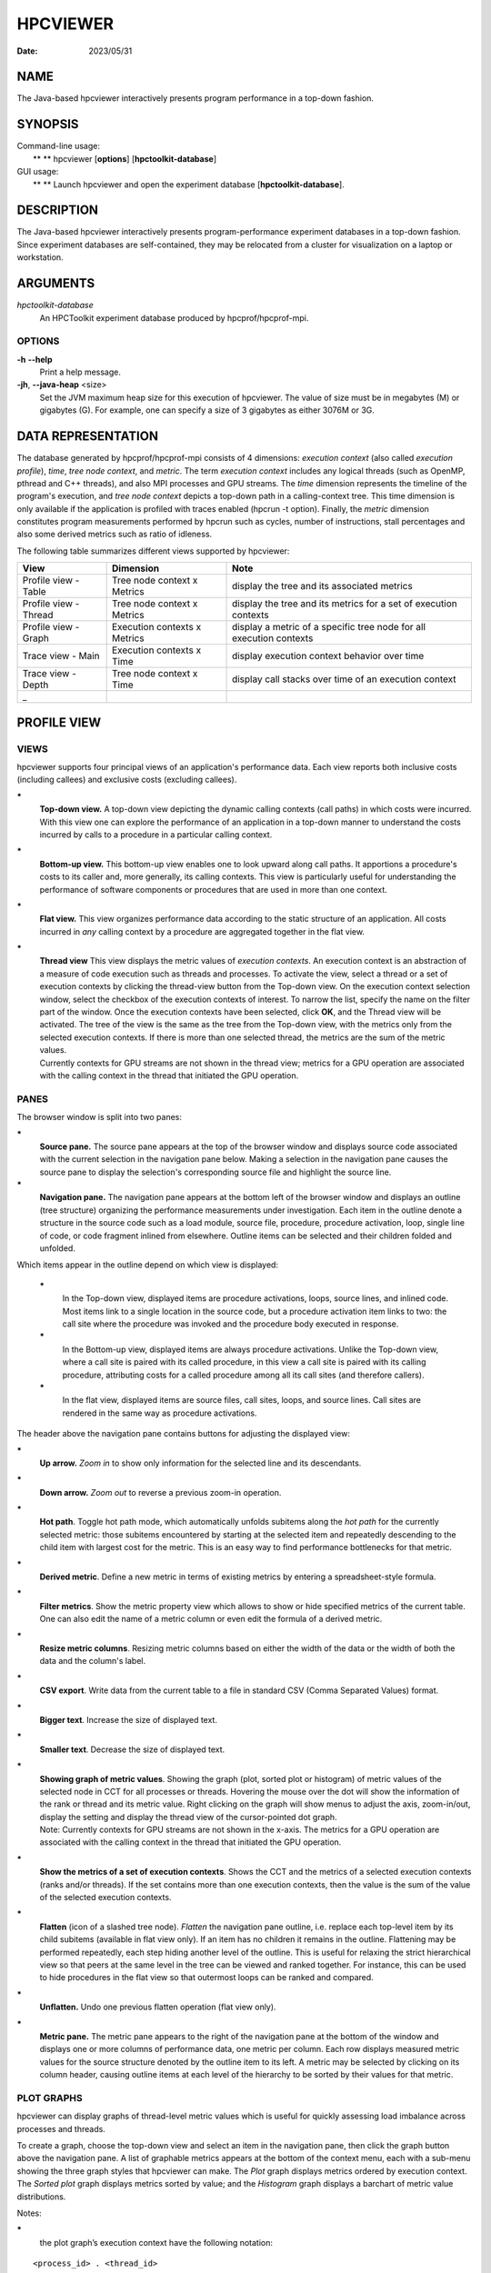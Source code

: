 =========
HPCVIEWER
=========

:Date: 2023/05/31

NAME
====

The Java-based hpcviewer interactively presents program performance in a
top-down fashion.

SYNOPSIS
========

| Command-line usage:
|  ** ** hpcviewer [**options**] [**hpctoolkit-database**]

| GUI usage:
|  ** ** Launch hpcviewer and open the experiment database
  [**hpctoolkit-database**].

DESCRIPTION
===========

The Java-based hpcviewer interactively presents program-performance
experiment databases in a top-down fashion. Since experiment databases
are self-contained, they may be relocated from a cluster for
visualization on a laptop or workstation.

ARGUMENTS
=========

*hpctoolkit-database*
   An HPCToolkit experiment database produced by hpcprof/hpcprof-mpi.

OPTIONS
-------

**-h** **--help**
   Print a help message.

**-jh**, **--java-heap** <size>
   Set the JVM maximum heap size for this execution of hpcviewer. The
   value of size must be in megabytes (M) or gigabytes (G). For example,
   one can specify a size of 3 gigabytes as either 3076M or 3G.

DATA REPRESENTATION
===================

The database generated by hpcprof/hpcprof-mpi consists of 4 dimensions:
*execution context* (also called *execution profile*), *time*, *tree
node context*, and *metric*. The term *execution context* includes any
logical threads (such as OpenMP, pthread and C++ threads), and also MPI
processes and GPU streams. The *time* dimension represents the timeline
of the program's execution, and *tree node context* depicts a top-down
path in a calling-context tree. This time dimension is only available if
the application is profiled with traces enabled (hpcrun -t option).
Finally, the *metric* dimension constitutes program measurements
performed by hpcrun such as cycles, number of instructions, stall
percentages and also some derived metrics such as ratio of idleness.

The following table summarizes different views supported by hpcviewer:

+----------------------+----------------------+----------------------+
| View                 | Dimension            | Note                 |
+======================+======================+======================+
| Profile view - Table | Tree node context x  | display the tree and |
|                      | Metrics              | its associated       |
|                      |                      | metrics              |
+----------------------+----------------------+----------------------+
| Profile view -       | Tree node context x  | display the tree and |
| Thread               | Metrics              | its metrics for a    |
|                      |                      | set of execution     |
|                      |                      | contexts             |
+----------------------+----------------------+----------------------+
| Profile view - Graph | Execution contexts x | display a metric of  |
|                      | Metrics              | a specific tree node |
|                      |                      | for all execution    |
|                      |                      | contexts             |
+----------------------+----------------------+----------------------+
| Trace view - Main    | Execution contexts x | display execution    |
|                      | Time                 | context behavior     |
|                      |                      | over time            |
+----------------------+----------------------+----------------------+
| Trace view - Depth   | Tree node context x  | display call stacks  |
|                      | Time                 | over time of an      |
|                      |                      | execution context    |
+----------------------+----------------------+----------------------+
| \_                   |                      |                      |
+----------------------+----------------------+----------------------+

PROFILE VIEW
============

VIEWS
-----

hpcviewer supports four principal views of an application's performance
data. Each view reports both inclusive costs (including callees) and
exclusive costs (excluding callees).

**\***
   **Top-down view.** A top-down view depicting the dynamic calling
   contexts (call paths) in which costs were incurred. With this view
   one can explore the performance of an application in a top-down
   manner to understand the costs incurred by calls to a procedure in a
   particular calling context.

**\***
   **Bottom-up view.** This bottom-up view enables one to look upward
   along call paths. It apportions a procedure's costs to its caller
   and, more generally, its calling contexts. This view is particularly
   useful for understanding the performance of software components or
   procedures that are used in more than one context.

**\***
   **Flat view.** This view organizes performance data according to the
   static structure of an application. All costs incurred in *any*
   calling context by a procedure are aggregated together in the flat
   view.

**\***
   | **Thread view** This view displays the metric values of *execution
     contexts*. An execution context is an abstraction of a measure of
     code execution such as threads and processes. To activate the view,
     select a thread or a set of execution contexts by clicking the
     thread-view button from the Top-down view. On the execution context
     selection window, select the checkbox of the execution contexts of
     interest. To narrow the list, specify the name on the filter part
     of the window. Once the execution contexts have been selected,
     click **OK**, and the Thread view will be activated. The tree of
     the view is the same as the tree from the Top-down view, with the
     metrics only from the selected execution contexts. If there is more
     than one selected thread, the metrics are the sum of the metric
     values.
   | Currently contexts for GPU streams are not shown in the thread
     view; metrics for a GPU operation are associated with the calling
     context in the thread that initiated the GPU operation.

PANES
-----

The browser window is split into two panes:

**\***
   **Source pane.** The source pane appears at the top of the browser
   window and displays source code associated with the current selection
   in the navigation pane below. Making a selection in the navigation
   pane causes the source pane to display the selection's corresponding
   source file and highlight the source line.

**\***
   **Navigation pane.** The navigation pane appears at the bottom left
   of the browser window and displays an outline (tree structure)
   organizing the performance measurements under investigation. Each
   item in the outline denote a structure in the source code such as a
   load module, source file, procedure, procedure activation, loop,
   single line of code, or code fragment inlined from elsewhere. Outline
   items can be selected and their children folded and unfolded.

Which items appear in the outline depend on which view is displayed:

   **\***
      In the Top-down view, displayed items are procedure activations,
      loops, source lines, and inlined code. Most items link to a single
      location in the source code, but a procedure activation item links
      to two: the call site where the procedure was invoked and the
      procedure body executed in response.

   **\***
      In the Bottom-up view, displayed items are always procedure
      activations. Unlike the Top-down view, where a call site is paired
      with its called procedure, in this view a call site is paired with
      its calling procedure, attributing costs for a called procedure
      among all its call sites (and therefore callers).

   **\***
      In the flat view, displayed items are source files, call sites,
      loops, and source lines. Call sites are rendered in the same way
      as procedure activations.

The header above the navigation pane contains buttons for adjusting the
displayed view:

**\***
   **Up arrow.** *Zoom in* to show only information for the selected
   line and its descendants.

**\***
   **Down arrow.** *Zoom out* to reverse a previous zoom-in operation.

**\***
   **Hot path**. Toggle hot path mode, which automatically unfolds
   subitems along the *hot path* for the currently selected metric:
   those subitems encountered by starting at the selected item and
   repeatedly descending to the child item with largest cost for the
   metric. This is an easy way to find performance bottlenecks for that
   metric.

**\***
   **Derived metric**. Define a new metric in terms of existing metrics
   by entering a spreadsheet-style formula.

**\***
   **Filter metrics**. Show the metric property view which allows to
   show or hide specified metrics of the current table. One can also
   edit the name of a metric column or even edit the formula of a
   derived metric.

**\***
   **Resize metric columns**. Resizing metric columns based on either
   the width of the data or the width of both the data and the column's
   label.

**\***
   **CSV export**. Write data from the current table to a file in
   standard CSV (Comma Separated Values) format.

**\***
   **Bigger text**. Increase the size of displayed text.

**\***
   **Smaller text**. Decrease the size of displayed text.

**\***
   | **Showing graph of metric values**. Showing the graph (plot, sorted
     plot or histogram) of metric values of the selected node in CCT for
     all processes or threads. Hovering the mouse over the dot will show
     the information of the rank or thread and its metric value. Right
     clicking on the graph will show menus to adjust the axis,
     zoom-in/out, display the setting and display the thread view of the
     cursor-pointed dot graph.
   | Note: Currently contexts for GPU streams are not shown in the
     x-axis. The metrics for a GPU operation are associated with the
     calling context in the thread that initiated the GPU operation.

**\***
   **Show the metrics of a set of execution contexts**. Shows the CCT
   and the metrics of a selected execution contexts (ranks and/or
   threads). If the set contains more than one execution contexts, then
   the value is the sum of the value of the selected execution contexts.

**\***
   **Flatten** (icon of a slashed tree node). *Flatten* the navigation
   pane outline, i.e. replace each top-level item by its child subitems
   (available in flat view only). If an item has no children it remains
   in the outline. Flattening may be performed repeatedly, each step
   hiding another level of the outline. This is useful for relaxing the
   strict hierarchical view so that peers at the same level in the tree
   can be viewed and ranked together. For instance, this can be used to
   hide procedures in the flat view so that outermost loops can be
   ranked and compared.

**\***
   **Unflatten.** Undo one previous flatten operation (flat view only).

**\***
   **Metric pane.** The metric pane appears to the right of the
   navigation pane at the bottom of the window and displays one or more
   columns of performance data, one metric per column. Each row displays
   measured metric values for the source structure denoted by the
   outline item to its left. A metric may be selected by clicking on its
   column header, causing outline items at each level of the hierarchy
   to be sorted by their values for that metric.

PLOT GRAPHS
-----------

hpcviewer can display graphs of thread-level metric values which is
useful for quickly assessing load imbalance across processes and
threads.

To create a graph, choose the top-down view and select an item in the
navigation pane, then click the graph button above the navigation pane.
A list of graphable metrics appears at the bottom of the context menu,
each with a sub-menu showing the three graph styles that hpcviewer can
make. The *Plot* graph displays metrics ordered by execution context.
The *Sorted plot* graph displays metrics sorted by value; and the
*Histogram* graph displays a barchart of metric value distributions.

Notes:

**\***
   the plot graph’s execution context have the following notation:

::

   <process_id> . <thread_id>

Hence, if the ranks are 0.0, 0.1, . . . 31.0, 31.1 it means MPI process
0 has two threads: thread 0 and thread 1 (similarly with MPI process
31).

**\***
   In the Profile view, operations on any GPU stream execution context
   are reported by the thread that offloaded them onto the GPU stream.

**\***
   Currently, it is only possible to generate scatter plots for metrics
   directly collected by hpcrun, which excludes derived metrics created
   by hpcviewer.

TRACE VIEW
==========

The view interactively presents program traces in a top-down fashion. It
comprises of three different parts.

**\***
   **Main view** (left, top): This is the primary view. This view, which
   is similar to a conventional process/time (or space/time) view, shows
   time on the horizontal axis and process (or thread) rank on the
   vertical axis; time moves from left to right. Compared to typical
   process/time views, there is one key difference. To show call path
   hierarchy, the view is actually a user-controllable slice of the
   process/time/call-path space. Given a call path depth, the view shows
   the color of the currently active procedure at a given time and
   process rank. (If the requested depth is deeper than a particular
   call path, then the viewer simply displays the deepest procedure
   frame and, space permitting, overlays an annotation indicating the
   fact that this frame represents a shallower depth.) hpcviewer assigns
   colors to procedures based on (static) source code procedures.
   Although the color assignment is currently random, it is consistent
   across the different views. Thus, the same color within the Trace and
   Depth Views refers to the same procedure. The Trace View has a white
   crosshair that represents a selected point in time and process space.
   For this selected point, the Call Path View shows the corresponding
   call path. The Depth View shows the selected process.

**\***
   **Depth view** (left, bottom): This is a call-path/time view for the
   process rank selected by the Trace view's crosshair. Given a process
   rank, the view shows for each virtual time along the horizontal axis
   a stylized call path along the vertical axis, where \`main' is at the
   top and leaves (samples) are at the bottom. In other words, this view
   shows for the whole time range, in qualitative fashion, what the Call
   Path View shows for a selected point. The horizontal time axis is
   exactly aligned with the Trace View's time axis; and the colors are
   consistent across both views. This view has its own crosshair that
   corresponds to the currently selected time and call path depth.

**\***
   **Summary view** (same location as depth view on the left-bottom
   part): The view shows for the whole time range displayed, the
   proportion of each subroutine in a certain time. Similar to Depth
   view, the time range in Summary reflects to the time range in the
   Trace view.

**\***
   **Call stack view** (right, top): This view shows two things: (1) the
   current call path depth that defines the hierarchical slice shown in
   the Trace View; and (2) the actual call path for the point selected
   by the Trace View's crosshair. (To easily coordinate the call path
   depth value with the call path, the Call Path View currently
   suppresses details such as loop structure and call sites; we may use
   indentation or other techniques to display this in the future.)

**\***
   **Statistics view** (tab in top, right pane) The view shows a list of
   procedures and the estimated execution percentage for each for the
   time interval currently shown in the Trace view.

**\***
   **GPU Blame view** (tab in top, right pane) This view shows the list
   of procedures that cause GPU idleness displayed in the trace view.

**\***
   **Mini map view** (right, bottom): The Mini Map shows, relative to
   the process/time dimensions, the portion of the execution shown by
   the Trace View. The Mini Map enables one to zoom and to move from one
   close-up to another quickly.

Note:

**\***
   | GPUs are very fast, hence the time interval during which a GPU
     operation is active may be very short. A problem for users is that
     it may be hard to locate short GPU operations that are separated by
     long intervals of idleness in the trace. Such operations will often
     be invisible because when hpcviewer renders a pixel in a trace, it
     will not show a GPU operation unless the time point at the left
     edge of the pixel's associated time interval falls within the time
     interval of the GPU operation. To force hpcviewer to render a GPU
     operation if any GPU operation is active within the time interval
     associated with a pixel, one can enable *Expose GPU traces* by
     clicking the menu **File** - **Preferences** and click the
     **Traces** page, then check the *Expose GPU traces* option.
   | Warning: enabling this option causes trace statistics to be
     unreliable because GPU activity will be overrepresented.

MAIN VIEW
---------

Main view is divided into two parts: the top part which contains *action
pane* and the *information pane*, and the main view which displays the
traces.

The buttons in the action pane are the following:

**\***
   **Home** : Reset the view configuration into the original view, i.e.,
   viewing traces for all times and processes.

**\***
   **Horiontal zoom in / out** : Zoom in/out the time dimension of the
   traces.

**\***
   **Vertical zoom in / out** : Zoom in/out the process dimension of the
   traces.

**\***
   **Navigation buttons** : Navigate the trace view to the left, right,
   up and bottom, respectively. It is also possible to navigate with the
   arrow keys in the keyboard. Since Trace view does not support scroll
   bars, the only way to navigate is through navigation buttons (or
   arrow keys).

**\***
   **Undo** : Cancel the action of zoom or navigation and returning back
   to the previous view configuration.

**\***
   **Redo** : Redo of previously undo change of view configuration.

**\***
   **Save/Load a view configuration** : Save/load a saved view
   configuration. A view configuration file contains the information of
   the current dimension of time and process, the depth and the position
   of the crosshair. It is recommended to store the view configuration
   file in the same directory as the database to ensure that the view
   configuration file matches well with the database since the file does
   not store which database it is associated with. Although it is
   possible to open a view configuration file which is associated from
   different database, it is highly not recommended since each database
   has different time/process dimensions and depth.

The information pane contains some information concerning the range
status of the current displayed data.

**\***
   Time Range. The information of current time-range (horizontal)
   dimension.

**\***
   Cross Hair. The information of current crosshair position in time and
   execution-context dimensions.

DEPTH VIEW
----------

Depth view shows all the call path for a certain time range [t_1,t_2]=
{t \| t_1 <= t <= t_2} in a specified process rank p. The content of
Depth view is always consistent with the position of the cross-hair in
Trace view. For instance once the user clicks in process p and time t,
while the current depth of call path is d, then the Depth view's content
is updated to display all the call path of process p and shows its
cross-hair on the time t and the call path depth d.

On the other hand, any user action such as cross-hair and time range
selection in Depth view will update the content within Trace view.
Similarly, the selection of new call path depth in Call view invokes a
new position in Depth view.

In Depth view a user can specify a new cross-hair time and a new time
range.

**Specifying a new cross-hair time.** Selecting a new cross-hair time t
can be performed by clicking a pixel within Depth view. This will update
the cross-hair in Trace view and the call path in Call view.

**Selecting a new time range.** Selecting a new time range [t_m,t_n]= {t
\| t_m <= t <= t_n} is performed by first clicking the position of t_m
and drag the cursor to the position of t_n. A new content in Depth view
and Trace view is then updated. Note that this action will not update
the call path in Call view since it does not change the position of the
cross-hair.

SUMMARY PANE
------------

Summary view presents the proportion of number of calls of time t across
the current displayed rank of process p. Similar to Depth view, the time
range in Summary view is always consistent with the time range in Trace
view. One can also select a new time range in this view.

CALL STACK PANE
---------------

This view lists the call path of process **p** and time **t** specified
in Trace view and Depth view. This view can show a call path from depth
0 to the maximum depth, and the current depth is shown in the depth
editor (located on the top part of the view).

In this view, the user can select the depth dimension by either typing
the depth in the depth editor or selecting a procedure in the table of
call path.

STATISTICS PANE
---------------

The view shows a list of procedures and the estimated execution
percentage for each for the time interval currently shown in the Trace
view. Whenever the user changes the time interval displayed in the Trace
view, the statistics view will update its list of procedures and their
execution percentages to reflect the current interval. Similarly, a
change in the selected call path depth will also update the contents of
the statistics view.

MINI MAP PANE
-------------

The Mini view shows, relative to the process/time dimensions, the
portion of the execution shown by the Trace view. In Mini view, the user
can select a new process/time (p_a,t_a),(p_b,t_b) dimensions by clicking
the first process/time position (p_a,t_a) and then drag the cursor to
the second position (p_b,t_b). The user can also moving the current
selected region to another region by clicking the white rectangle and
drag it to the new place.

MENUS
=====

hpcviewer provides five main menus:

FILE
----

This menu includes several menu items for controlling basic viewer
operations.

**\***
   **New window** Open a new hpcviewer window that is independent from
   the existing one.

**\***
   **Switch database** Load a performance database into the current
   hpcviewer window and close all opened databases (if any).

**\***
   **Open database** Load a performance database into the current
   hpcviewer window. Currently hpcviewer restricts maximum of five
   database open at a time. To display more, one can either closing an
   existing open database, or opening a new hpcviewer window.

**\***
   **Close database** Unloading a performance database.

**\***
   **Merge database** Merging two database that are currently in the
   viewer. If hpcviewer has more than two open database, then one needs
   to choose which database to be merged. Currently hpcviewer does not
   support storing a merged database into a file.

..

   **\***
      **Merge top-down tree** Merging the top-down trees of the two
      opened database.

   **\***
      **Merge flat tree** Merging the flat trees of the two opened
      database.

**\***
   **Preferences...** Display the settings dialog box which consists of
   three sections:

   **\***
      **Appearance** Change the fonts for tree and metric columns and
      source viewer.

   **\***
      **Traces** Specify settings for Trace view such as the number of
      working threads to be used and the tooltip's delay.

   **\***
      **Debug** Enable/disable debug mode.

**\***
   **Exit** Quit the hpcviewer application.

FILTER
------

This menu is to allow users to filter certain nodes in the Profile view
or filter certain profiles in the Trace view.

**\***
   **Filter execution contexts** *(Trace view mode only)*. Open a window
   for selecting which ranks or threads or GPUs should be displayed.

**\***
   **Filter CCT nodes**. Open a filter property window which lists a set
   of filters and its properties. hpcviewer allows users to define
   multiple filters, and each filter is associated with a type and a
   glob pattern (A glob pattern specifies which name to be removed by
   using wildcard characters such as \*, ? and +). There are three types
   of filter: \`\`\ **self only**'' to omit matched nodes,
   \`\`\ **descendants only**'' to exclude only the subtree of the
   matched nodes, and \`\`\ **self and descendants**'' to remove matched
   nodes and its descendants. An hpcviewer filter set applies globally;
   namely, it applies to all open databases in all windows. An hpcviewer
   filter set is saved on disk and any active filters will affect future
   hpcviewer sessions as well.

VIEW
----

This menu is only visible if at least one database is loaded. All
actions in this menu are intended primarily for tool developer use. By
default, the menu is hidden. Once a database is loaded, the menu is then
visible.

**\***
   **Show metric** Show the metric property view which allows to show or
   hide specified metrics of the current table. One can also edit the
   name of a metric column or even edit the formula of a derived metric.

**\***
   **Split window** Enabled if there are two databases open. This menu
   allows to split vertically two databases into two panes to easily
   compare them.

**\***
   **Color map** *Trace view only*: to open a window which shows
   customized mapping between a procedure pattern and a color. hpcviewer
   allows users to customize assignment of a pattern of procedure names
   with a specific color.

**\***
   **Debug** *(if the debug mode is enabled)* A special set of menus for
   advanced users when the debug mode is enabled. The menu is useful to
   debug hpcviewer. The menu consists of:

..

   **\***
      **Show database raw's XML** Enable one to request display of raw
      XML representation for performance data.

HELP
----

This menu displays information about the viewer.

**\***
   **About**. Displays brief information about the viewer, including JVM
   and Eclipse variables, and error log files.

SEE ALSO
========

*hpctoolkit*\ (1) .

VERSION
=======

Version: 2023.08.99-next

LICENSE AND COPYRIGHT
=====================

Copyright 
   (C)2002-2024, Rice University.

License 
   See LICENSE.

AUTHORS
=======

| Rice University's HPCToolkit Research Group
| Email: **hpctoolkit-forum =at= rice.edu**
| WWW: **http://hpctoolkit.org**.
